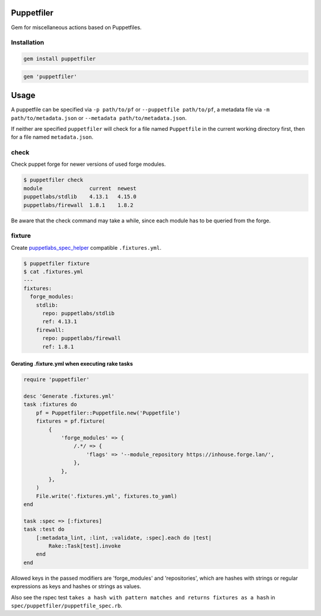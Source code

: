 Puppetfiler
===========
.. image:: https://travis-ci.org/ntnn/puppetfiler.svg?branch=master
    :target: https://travis-ci.org/ntnn/puppetfiler
    :alt: Travis CI
.. image:: https://codeclimate.com/github/ntnn/puppetfiler/badges/gpa.svg
    :target: https://codeclimate.com/github/ntnn/puppetfiler
    :alt: Code Climate
.. image:: https://codeclimate.com/github/ntnn/puppetfiler/badges/coverage.svg
   :target: https://codeclimate.com/github/ntnn/puppetfiler/coverage
   :alt: Test Coverage

Gem for miscellaneous actions based on Puppetfiles.

Installation
------------

.. code:: sh

    gem install puppetfiler

.. code:: ruby

    gem 'puppetfiler'


Usage
=====

A puppetfile can be specified via ``-p path/to/pf`` or ``--puppetfile path/to/pf``,
a metadata file via ``-m path/to/metadata.json`` or ``--metadata
path/to/metadata.json``.

If neither are specified ``puppetfiler`` will check for a file named
``Puppetfile`` in the current working directory first, then for a file
named ``metadata.json``.

check
-----
Check puppet forge for newer versions of used forge modules.

.. code:: sh

    $ puppetfiler check
    module               current  newest
    puppetlabs/stdlib    4.13.1   4.15.0
    puppetlabs/firewall  1.8.1    1.8.2

Be aware that the check command may take a while, since each module has
to be queried from the forge.

fixture
-------
Create puppetlabs_spec_helper_ compatible ``.fixtures.yml``.

.. code:: sh

    $ puppetfiler fixture
    $ cat .fixtures.yml
    ---
    fixtures:
      forge_modules:
	stdlib:
	  repo: puppetlabs/stdlib
	  ref: 4.13.1
	firewall:
	  repo: puppetlabs/firewall
	  ref: 1.8.1

.. _puppetlabs_spec_helper: https://github.com/puppetlabs/puppetlabs_spec_helper

Gerating .fixture.yml when executing rake tasks
~~~~~~~~~~~~~~~~~~~~~~~~~~~~~~~~~~~~~~~~~~~~~~~

.. code:: ruby

    require 'puppetfiler'

    desc 'Generate .fixtures.yml'
    task :fixtures do
        pf = Puppetfiler::Puppetfile.new('Puppetfile')
        fixtures = pf.fixture(
            {
                'forge_modules' => {
                    /.*/ => {
                        'flags' => '--module_repository https://inhouse.forge.lan/',
                    },
                },
            },
        )
        File.write('.fixtures.yml', fixtures.to_yaml)
    end

    task :spec => [:fixtures]
    task :test do
        [:metadata_lint, :lint, :validate, :spec].each do |test|
            Rake::Task[test].invoke
        end
    end

Allowed keys in the passed modifiers are 'forge_modules' and
'repositories', which are hashes with strings or regular expressions as
keys and hashes or strings as values.

Also see the rspec test ``takes a hash with pattern matches and returns
fixtures as a hash`` in ``spec/puppetfiler/puppetfile_spec.rb``.
